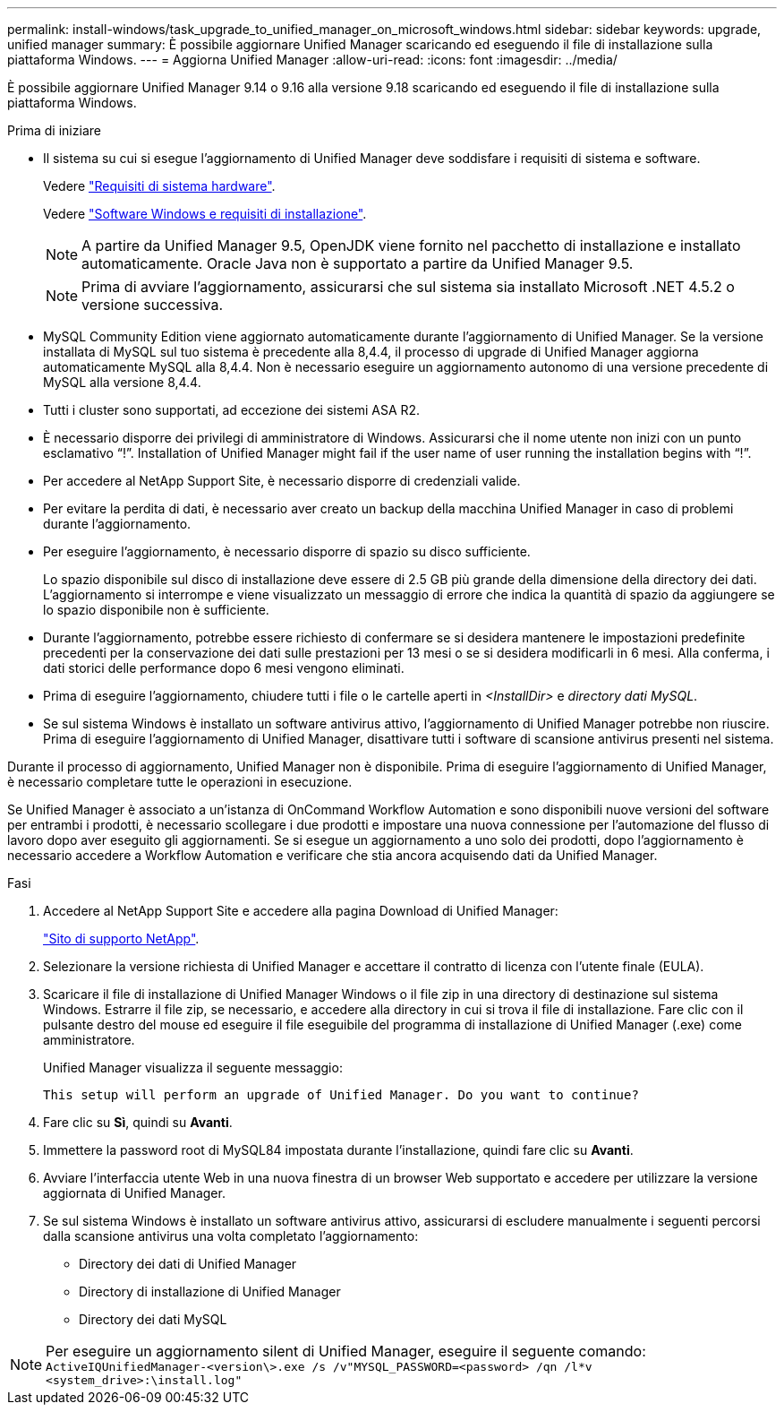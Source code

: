 ---
permalink: install-windows/task_upgrade_to_unified_manager_on_microsoft_windows.html 
sidebar: sidebar 
keywords: upgrade, unified manager 
summary: È possibile aggiornare Unified Manager scaricando ed eseguendo il file di installazione sulla piattaforma Windows. 
---
= Aggiorna Unified Manager
:allow-uri-read: 
:icons: font
:imagesdir: ../media/


[role="lead"]
È possibile aggiornare Unified Manager 9.14 o 9.16 alla versione 9.18 scaricando ed eseguendo il file di installazione sulla piattaforma Windows.

.Prima di iniziare
* Il sistema su cui si esegue l'aggiornamento di Unified Manager deve soddisfare i requisiti di sistema e software.
+
Vedere link:concept_virtual_infrastructure_or_hardware_system_requirements.html["Requisiti di sistema hardware"].

+
Vedere link:reference_windows_software_and_installation_requirements.html["Software Windows e requisiti di installazione"].

+
[NOTE]
====
A partire da Unified Manager 9.5, OpenJDK viene fornito nel pacchetto di installazione e installato automaticamente. Oracle Java non è supportato a partire da Unified Manager 9.5.

====
+
[NOTE]
====
Prima di avviare l'aggiornamento, assicurarsi che sul sistema sia installato Microsoft .NET 4.5.2 o versione successiva.

====
* MySQL Community Edition viene aggiornato automaticamente durante l'aggiornamento di Unified Manager. Se la versione installata di MySQL sul tuo sistema è precedente alla 8,4.4, il processo di upgrade di Unified Manager aggiorna automaticamente MySQL alla 8,4.4. Non è necessario eseguire un aggiornamento autonomo di una versione precedente di MySQL alla versione 8,4.4.
* Tutti i cluster sono supportati, ad eccezione dei sistemi ASA R2.
* È necessario disporre dei privilegi di amministratore di Windows. Assicurarsi che il nome utente non inizi con un punto esclamativo "`!`". Installation of Unified Manager might fail if the user name of user running the installation begins with "`!`".
* Per accedere al NetApp Support Site, è necessario disporre di credenziali valide.
* Per evitare la perdita di dati, è necessario aver creato un backup della macchina Unified Manager in caso di problemi durante l'aggiornamento.
* Per eseguire l'aggiornamento, è necessario disporre di spazio su disco sufficiente.
+
Lo spazio disponibile sul disco di installazione deve essere di 2.5 GB più grande della dimensione della directory dei dati. L'aggiornamento si interrompe e viene visualizzato un messaggio di errore che indica la quantità di spazio da aggiungere se lo spazio disponibile non è sufficiente.

* Durante l'aggiornamento, potrebbe essere richiesto di confermare se si desidera mantenere le impostazioni predefinite precedenti per la conservazione dei dati sulle prestazioni per 13 mesi o se si desidera modificarli in 6 mesi. Alla conferma, i dati storici delle performance dopo 6 mesi vengono eliminati.
* Prima di eseguire l'aggiornamento, chiudere tutti i file o le cartelle aperti in _<InstallDir>_ e _directory dati MySQL_.
* Se sul sistema Windows è installato un software antivirus attivo, l'aggiornamento di Unified Manager potrebbe non riuscire. Prima di eseguire l'aggiornamento di Unified Manager, disattivare tutti i software di scansione antivirus presenti nel sistema.


Durante il processo di aggiornamento, Unified Manager non è disponibile. Prima di eseguire l'aggiornamento di Unified Manager, è necessario completare tutte le operazioni in esecuzione.

Se Unified Manager è associato a un'istanza di OnCommand Workflow Automation e sono disponibili nuove versioni del software per entrambi i prodotti, è necessario scollegare i due prodotti e impostare una nuova connessione per l'automazione del flusso di lavoro dopo aver eseguito gli aggiornamenti. Se si esegue un aggiornamento a uno solo dei prodotti, dopo l'aggiornamento è necessario accedere a Workflow Automation e verificare che stia ancora acquisendo dati da Unified Manager.

.Fasi
. Accedere al NetApp Support Site e accedere alla pagina Download di Unified Manager:
+
https://mysupport.netapp.com/site/products/all/details/activeiq-unified-manager/downloads-tab["Sito di supporto NetApp"^].

. Selezionare la versione richiesta di Unified Manager e accettare il contratto di licenza con l'utente finale (EULA).
. Scaricare il file di installazione di Unified Manager Windows o il file zip in una directory di destinazione sul sistema Windows. Estrarre il file zip, se necessario, e accedere alla directory in cui si trova il file di installazione. Fare clic con il pulsante destro del mouse ed eseguire il file eseguibile del programma di installazione di Unified Manager (.exe) come amministratore.
+
Unified Manager visualizza il seguente messaggio:

+
[listing]
----
This setup will perform an upgrade of Unified Manager. Do you want to continue?
----
. Fare clic su *Sì*, quindi su *Avanti*.
. Immettere la password root di MySQL84 impostata durante l'installazione, quindi fare clic su *Avanti*.
. Avviare l'interfaccia utente Web in una nuova finestra di un browser Web supportato e accedere per utilizzare la versione aggiornata di Unified Manager.
. Se sul sistema Windows è installato un software antivirus attivo, assicurarsi di escludere manualmente i seguenti percorsi dalla scansione antivirus una volta completato l'aggiornamento:
+
** Directory dei dati di Unified Manager
** Directory di installazione di Unified Manager
** Directory dei dati MySQL




[NOTE]
====
Per eseguire un aggiornamento silent di Unified Manager, eseguire il seguente comando:
`ActiveIQUnifiedManager-<version\>.exe /s /v"MYSQL_PASSWORD=<password> /qn /l*v <system_drive>:\install.log"`

====
